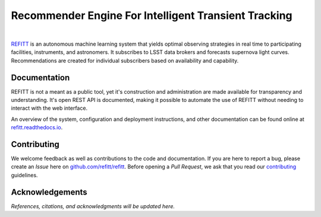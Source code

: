 Recommender Engine For Intelligent Transient Tracking
=====================================================

.. image:: https://img.shields.io/badge/license-Apache-blue.svg?style=flat
    :target: https://www.apache.org/licenses/LICENSE-2.0
    :alt: License

.. image:: https://readthedocs.org/projects/refitt/badge/?version=latest
    :target: https://refitt.readthedocs.io
    :alt: Documentation

.. image:: https://img.shields.io/pypi/v/refitt.svg?style=flat&color=blue
    :target: https://pypi.org/project/refitt
    :alt: PyPI Version

.. image:: https://github.com/refitt/refitt/workflows/tests/badge.svg
    :target: https://github.com/refitt/refitt/actions
    :alt: Pytest

|

`REFITT <https://www.refitt.org>`_ is an autonomous machine learning system that yields optimal
observing strategies in real time to participating facilities, instruments, and astronomers. It
subscribes to LSST data brokers and forecasts supernova light curves. Recommendations are created
for individual subscribers based on availability and capability.


Documentation
-------------

REFITT is not a meant as a public tool, yet it's construction and administration are made available
for transparency and understanding. It's open REST API is documented, making it possible to automate
the use of REFITT without needing to interact with the web interface.

An overview of the system, configuration and deployment instructions, and other documentation can be
found online at `refitt.readthedocs.io <https://refitt.readthedocs.io>`_.


Contributing
------------

We welcome feedback as well as contributions to the code and documentation. If you are here to
report a bug, please create an *Issue* here on `github.com/refitt/refitt <https://github.com/refitt/refitt>`_.
Before opening a *Pull Request*, we ask that you read our `contributing <Contributing.md>`_ guidelines.


Acknowledgements
----------------

*References, citations, and acknowledgments will be updated here.*
